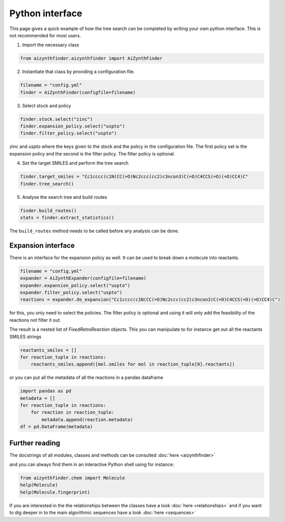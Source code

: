 Python interface
================

This page gives a quick example of how the tree search can be completed
by writing your own python interface. This is not recommended for most users.


1. Import the necessary class

.. code-block:: python

    from aizynthfinder.aizynthfinder import AiZynthFinder


2. Instantiate that class by providing a configuration file.


.. code-block:: python

    filename = "config.yml"
    finder = AiZynthFinder(configfile=filename)


3. Select stock and policy


.. code-block:: python

    finder.stock.select("zinc")
    finder.expansion_policy.select("uspto")
    finder.filter_policy.select("uspto")

`zinc` and `uspto` where the keys given to the stock and the policy in the configuration file.
The first policy set is the expansion policy and the second is the filter policy. The filter policy is optional.

4. Set the target SMILES and perform the tree search


.. code-block:: python

    finder.target_smiles = "Cc1cccc(c1N(CC(=O)Nc2ccc(cc2)c3ncon3)C(=O)C4CCS(=O)(=O)CC4)C"
    finder.tree_search()


5. Analyse the search tree and build routes


.. code-block:: python

    finder.build_routes()
    stats = finder.extract_statistics()


The ``build_routes`` method needs to be called before any analysis can be done.

Expansion interface
-------------------

There is an interface for the expansion policy as well. It can be used to break down a molecule into reactants.

.. code-block:: python

    filename = "config.yml"
    expander = AiZynthExpander(configfile=filename)
    expander.expansion_policy.select("uspto")
    expander.filter_policy.select("uspto")
    reactions = expander.do_expansion("Cc1cccc(c1N(CC(=O)Nc2ccc(cc2)c3ncon3)C(=O)C4CCS(=O)(=O)CC4)C")

for this, you only need to select the policies. The filter policy is optional and using it will only add the
feasibility of the reactions not filter it out.

The result is a nested list of `FixedRetroReaction` objects. This you can manipulate to for instance get
out all the reactants SMILES strings

.. code-block:: python

    reactants_smiles = []
    for reaction_tuple in reactions:
        reactants_smiles.append([mol.smiles for mol in reaction_tuple[0].reactants])

or you can put all the metadata of all the reactions in a pandas dataframe

.. code-block:: python

    import pandas as pd
    metadata = []
    for reaction_tuple in reactions:
        for reaction in reaction_tuple:
            metadata.append(reaction.metadata)
    df = pd.DataFrame(metadata)


Further reading
---------------

The docstrings of all modules, classes and methods can be consulted :doc:`here <aizynthfinder>`


and you can always find them in an interactive Python shell using for instance:

.. code-block:: python

    from aizynthfinder.chem import Molecule
    help(Molecule)
    help(Molecule.fingerprint)


If you are interested in the the relationships between the classes have a look :doc:`here <relationships>`
and if you want to dig deeper in to the main algorithmic sequences have a look :doc:`here <sequences>`